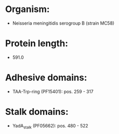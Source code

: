 * Organism:
- Neisseria meningitidis serogroup B (strain MC58)
* Protein length:
- 591.0
* Adhesive domains:
- TAA-Trp-ring (PF15401): pos. 259 - 317
* Stalk domains:
- YadA_stalk (PF05662): pos. 480 - 522

